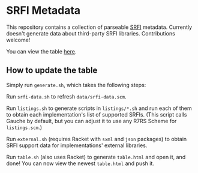 * SRFI Metadata
This repository contains a collection of parseable [[https://srfi.schemers.org][SRFI]] metadata.
Currently doesn't generate data about third-party SRFI libraries.
Contributions welcome!

You can view the table [[http://htmlpreview.github.io/?https://github.com/schemedoc/srfi-metadata/blob/master/table.html][here]].

** How to update the table
   Simply run =generate.sh=, which takes the following steps:

   Run =srfi-data.sh= to refresh =data/srfi-data.scm=.

   Run =listings.sh= to generate scripts in =listings/*.sh= and run
   each of them to obtain each implementation's list of supported
   SRFIs. (This script calls Gauche by default, but you can adjust it
   to use any R7RS Scheme for =listings.scm=.)

   Run =external.sh= (requires Racket with =sxml= and =json= packages)
   to obtain SRFI support data for implementations' external libraries.

   Run =table.sh= (also uses Racket) to generate =table.html= and open
   it, and done! You can now view the newest =table.html= and push it.
